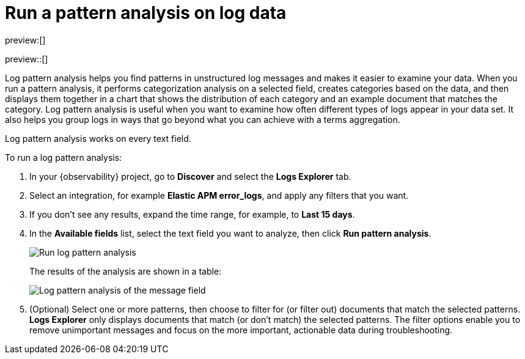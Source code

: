 [[observability-run-log-pattern-analysis]]
= Run a pattern analysis on log data

// :description: Find patterns in unstructured log messages.
// :keywords: serverless, observability, how-to

preview:[]

preview::[]

Log pattern analysis helps you find patterns in unstructured log messages and makes it easier to examine your data.
When you run a pattern analysis, it performs categorization analysis on a selected field,
creates categories based on the data, and then displays them together in a chart that shows the distribution of each category and an example document that matches the category.
Log pattern analysis is useful when you want to examine how often different types of logs appear in your data set.
It also helps you group logs in ways that go beyond what you can achieve with a terms aggregation.

Log pattern analysis works on every text field.

To run a log pattern analysis:

. In your {observability} project, go to **Discover** and select the **Logs Explorer** tab.
. Select an integration, for example **Elastic APM error_logs**, and apply any filters that you want.
. If you don't see any results, expand the time range, for example, to **Last 15 days**.
. In the **Available fields** list, select the text field you want to analyze, then click **Run pattern analysis**.
+
[role="screenshot"]
image:images/run-log-pattern-analysis.png[Run log pattern analysis]
+
The results of the analysis are shown in a table:
+
[role="screenshot"]
image::images/log-pattern-analysis.png[Log pattern analysis of the message field ]
. (Optional) Select one or more patterns, then choose to filter for (or filter out) documents that match the selected patterns.
**Logs Explorer** only displays documents that match (or don't match) the selected patterns.
The filter options enable you to remove unimportant messages and focus on the more important, actionable data during troubleshooting.
